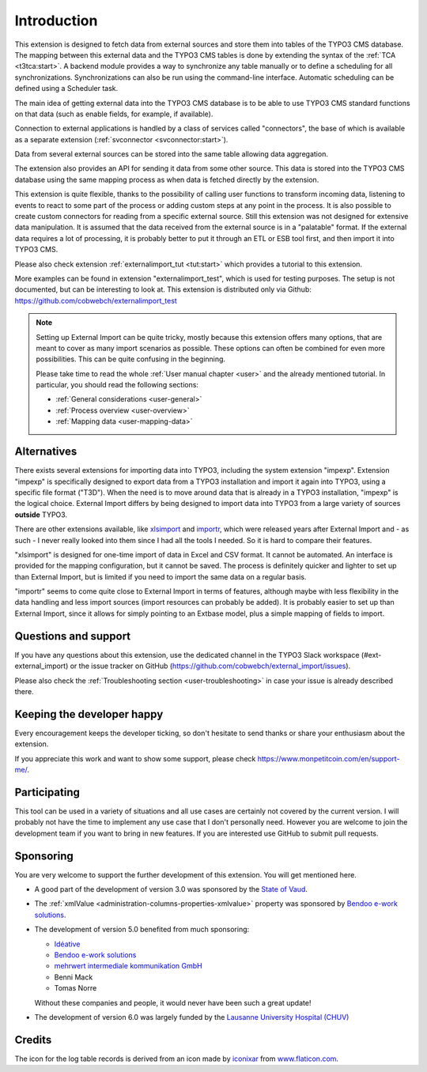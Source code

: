 ﻿.. include:: ../Includes.txt


.. _introduction:

Introduction
------------

This extension is designed to fetch data from external sources
and store them into tables of the TYPO3 CMS database. The mapping
between this external data and the TYPO3 CMS tables is done
by extending the syntax of the :ref:`TCA <t3tca:start>`.
A backend module provides a way to synchronize any table manually
or to define a scheduling for all synchronizations.
Synchronizations can also be run using the command-line interface.
Automatic scheduling can be defined using a Scheduler task.

The main idea of getting external data into the TYPO3 CMS database
is to be able to use TYPO3 CMS standard functions on that data
(such as enable fields, for example, if available).

Connection to external applications is handled by a class of services
called "connectors", the base of which is available as a separate extension
(:ref:`svconnector <svconnector:start>`).

Data from several external sources can be stored into the same table
allowing data aggregation.

The extension also provides an API for sending it data from some other source.
This data is stored into the TYPO3 CMS database using the same mapping process
as when data is fetched directly by the extension.

This extension is quite flexible, thanks to the possibility of calling user
functions to transform incoming data, listening to events to react to some part
of the process or adding custom steps at any point in the process.
It is also possible to create custom connectors for reading from a specific
external source. Still this extension was not designed for extensive data manipulation.
It is assumed that the data received from the external source
is in a "palatable" format. If the external data requires a lot of processing,
it is probably better to put it through an ETL or ESB tool first,
and then import it into TYPO3 CMS.

Please also check extension :ref:`externalimport_tut <tut:start>`
which provides a tutorial to this extension.

More examples can be found in extension "externalimport_test", which is used
for testing purposes. The setup is not documented, but can be interesting
to look at. This extension is distributed only via Github:
https://github.com/cobwebch/externalimport_test

.. note::

   Setting up External Import can be quite tricky, mostly because this extension offers
   many options, that are meant to cover as many import scenarios as possible. These
   options can often be combined for even more possibilities. This can be quite
   confusing in the beginning.

   Please take time to read the whole :ref:`User manual chapter <user>` and the
   already mentioned tutorial. In particular, you should read the following sections:

   - :ref:`General considerations <user-general>`
   - :ref:`Process overview <user-overview>`
   - :ref:`Mapping data <user-mapping-data>`


.. _alternatives:

Alternatives
^^^^^^^^^^^^

There exists several extensions for importing data into TYPO3, including the system
extension "impexp". Extension "impexp" is specifically designed to export data from
a TYPO3 installation and import it again into TYPO3, using a specific file format ("T3D").
When the need is to move around data that is already in a TYPO3 installation, "impexp" is the logical choice.
External Import differs by being designed to import data into TYPO3 from a large variety of
sources **outside** TYPO3.

There are other extensions available, like `xlsimport <https://extensions.typo3.org/extension/xlsimport>`_
and `importr <https://extensions.typo3.org/extension/importr>`_, which were released
years after External Import and - as such - I never really looked into them since I had all the tools
I needed. So it is hard to compare their features.

"xlsimport" is designed for one-time import of data in Excel and CSV format. It cannot be automated.
An interface is provided for the mapping configuration, but it cannot be saved.
The process is definitely quicker and lighter to set up than External Import,
but is limited if you need to import the same data on a regular basis.

"importr" seems to come quite close to External Import in terms of features, although
maybe with less flexibility in the data handling and less import sources (import
resources can probably be added). It is probably easier to set up than External Import,
since it allows for simply pointing to an Extbase model, plus a simple mapping of fields
to import.


.. _suport:

Questions and support
^^^^^^^^^^^^^^^^^^^^^

If you have any questions about this extension, use the dedicated channel in the
TYPO3 Slack workspace (#ext-external_import) or the issue tracker on GitHub
(https://github.com/cobwebch/external_import/issues).

Please also check the :ref:`Troubleshooting section <user-troubleshooting>`
in case your issue is already described there.


.. _happy-developer:

Keeping the developer happy
^^^^^^^^^^^^^^^^^^^^^^^^^^^

Every encouragement keeps the developer ticking, so don't hesitate
to send thanks or share your enthusiasm about the extension.

If you appreciate this work and want to show some support, please
check https://www.monpetitcoin.com/en/support-me/.


.. _participate:

Participating
^^^^^^^^^^^^^

This tool can be used in a variety of situations and all use cases are
certainly not covered by the current version. I will probably not have
the time to implement any use case that I don't personally need.
However you are welcome to join the development team if you want to
bring in new features. If you are interested use GitHub to submit pull
requests.


.. _sponsoring:

Sponsoring
^^^^^^^^^^

You are very welcome to support the further development of this
extension. You will get mentioned here.

- A good part of the development of version 3.0 was sponsored by the
  `State of Vaud <http://vd.ch>`_.

- The :ref:`xmlValue <administration-columns-properties-xmlvalue>`
  property was sponsored by `Bendoo e-work solutions <https://www.bendoo.nl/en/>`_.

- The development of version 5.0 benefited from much sponsoring:

  - `Idéative <https://www.ideative.ch/>`_
  - `Bendoo e-work solutions <https://www.bendoo.nl/en/>`_
  - `mehrwert intermediale kommunikation GmbH <https://www.mehrwert.de/>`_
  - Benni Mack
  - Tomas Norre

  Without these companies and people, it would never have been such a great update!

- The development of version 6.0 was largely funded by the `Lausanne University Hospital (CHUV) <https://www.lausanneuniversityhospital.com/home>`_


.. _credits:

Credits
^^^^^^^

The icon for the log table records is derived from an icon made by `iconixar <https://www.flaticon.com/authors/iconixar>`_
from `www.flaticon.com <https://www.flaticon.com/>`_.
